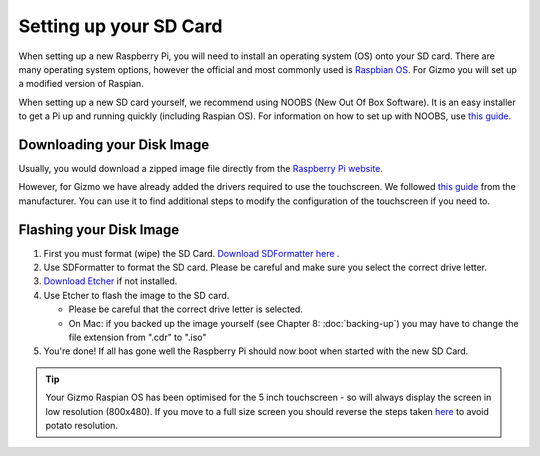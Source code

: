 =======================
Setting up your SD Card
=======================

When setting up a new Raspberry Pi, you will need to install an operating system (OS) onto your SD card. There are many operating system options, however the official and most commonly used is `Raspbian OS. <https://www.raspberrypi.org/downloads/raspbian/>`_ For Gizmo you will set up a modified version of Raspian.

When setting up a new SD card yourself, we recommend using NOOBS (New Out Of Box Software). It is an easy installer to get a Pi up and running quickly (including Raspian OS). For information on how to set up with NOOBS, use `this guide. <https://www.raspberrypi.org/help/noobs-setup/2/>`_


Downloading your Disk Image
===========================

Usually, you would download a zipped image file directly from the `Raspberry Pi website. <https://www.raspberrypi.org/downloads/>`_

However, for Gizmo we have already added the drivers required to use the touchscreen. We followed `this guide <https://www.waveshare.com/wiki/5inch_HDMI_LCD>`_ from the manufacturer. You can use it to find additional steps to modify the configuration of the touchscreen if you need to.

.. raw:: html

  <div style="text-align:center">
  <a class="btn btn-info btn-custom" href="https://drive.google.com/open?id=1LuS7vVXn_YxSb5cQ59zZ8gDHcZsljh8T" role="button" style="margin-bottom:20px;" style="margin-bottom:20px;">Download our Gizmo disk image with touchscreen drivers</a></div>


.. _`flash-sd`:

Flashing your Disk Image
========================

1. First you must format (wipe) the SD Card. `Download SDFormatter here <https://www.sdcard.org/downloads/formatter_4/>`_ .
2. Use SDFormatter to format the SD card. Please be careful and make sure you select the correct drive letter.
3.  `Download Etcher <https://www.etcher.io>`_ if not installed.
4. Use Etcher to flash the image to the SD card.

   - Please be careful that the correct drive letter is selected.
   - On Mac: if you backed up the image yourself (see Chapter 8: :doc:`backing-up`) you may have to change the file extension from ".cdr" to ".iso"

5. You're done! If all has gone well the Raspberry Pi should now boot when started with the new SD Card.


.. tip::
  Your Gizmo Raspian OS has been optimised for the 5 inch touchscreen - so will always display the screen in low resolution (800x480). If you move to a full size screen you should reverse the steps taken `here <https://www.waveshare.com/wiki/5inch_HDMI_LCD>`_ to avoid potato resolution.
